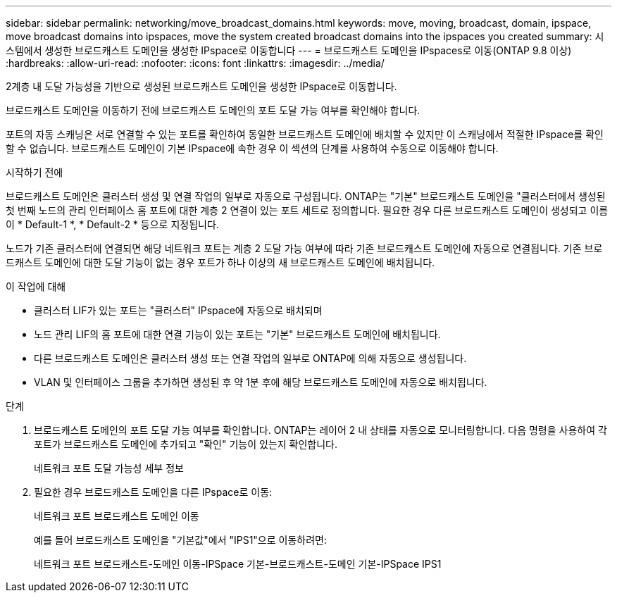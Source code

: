---
sidebar: sidebar 
permalink: networking/move_broadcast_domains.html 
keywords: move, moving, broadcast, domain, ipspace, move broadcast domains into ipspaces, move the system created broadcast domains into the ipspaces you created 
summary: 시스템에서 생성한 브로드캐스트 도메인을 생성한 IPspace로 이동합니다 
---
= 브로드캐스트 도메인을 IPspaces로 이동(ONTAP 9.8 이상)
:hardbreaks:
:allow-uri-read: 
:nofooter: 
:icons: font
:linkattrs: 
:imagesdir: ../media/


[role="lead"]
2계층 내 도달 가능성을 기반으로 생성된 브로드캐스트 도메인을 생성한 IPspace로 이동합니다.

브로드캐스트 도메인을 이동하기 전에 브로드캐스트 도메인의 포트 도달 가능 여부를 확인해야 합니다.

포트의 자동 스캐닝은 서로 연결할 수 있는 포트를 확인하여 동일한 브로드캐스트 도메인에 배치할 수 있지만 이 스캐닝에서 적절한 IPspace를 확인할 수 없습니다. 브로드캐스트 도메인이 기본 IPspace에 속한 경우 이 섹션의 단계를 사용하여 수동으로 이동해야 합니다.

.시작하기 전에
브로드캐스트 도메인은 클러스터 생성 및 연결 작업의 일부로 자동으로 구성됩니다. ONTAP는 "기본" 브로드캐스트 도메인을 "클러스터에서 생성된 첫 번째 노드의 관리 인터페이스 홈 포트에 대한 계층 2 연결이 있는 포트 세트로 정의합니다. 필요한 경우 다른 브로드캐스트 도메인이 생성되고 이름이 * Default-1 *, * Default-2 * 등으로 지정됩니다.

노드가 기존 클러스터에 연결되면 해당 네트워크 포트는 계층 2 도달 가능 여부에 따라 기존 브로드캐스트 도메인에 자동으로 연결됩니다. 기존 브로드캐스트 도메인에 대한 도달 기능이 없는 경우 포트가 하나 이상의 새 브로드캐스트 도메인에 배치됩니다.

.이 작업에 대해
* 클러스터 LIF가 있는 포트는 "클러스터" IPspace에 자동으로 배치되며
* 노드 관리 LIF의 홈 포트에 대한 연결 기능이 있는 포트는 "기본" 브로드캐스트 도메인에 배치됩니다.
* 다른 브로드캐스트 도메인은 클러스터 생성 또는 연결 작업의 일부로 ONTAP에 의해 자동으로 생성됩니다.
* VLAN 및 인터페이스 그룹을 추가하면 생성된 후 약 1분 후에 해당 브로드캐스트 도메인에 자동으로 배치됩니다.


.단계
. 브로드캐스트 도메인의 포트 도달 가능 여부를 확인합니다. ONTAP는 레이어 2 내 상태를 자동으로 모니터링합니다. 다음 명령을 사용하여 각 포트가 브로드캐스트 도메인에 추가되고 "확인" 기능이 있는지 확인합니다.
+
네트워크 포트 도달 가능성 세부 정보

. 필요한 경우 브로드캐스트 도메인을 다른 IPspace로 이동:
+
네트워크 포트 브로드캐스트 도메인 이동

+
예를 들어 브로드캐스트 도메인을 "기본값"에서 "IPS1"으로 이동하려면:

+
네트워크 포트 브로드캐스트-도메인 이동-IPSpace 기본-브로드캐스트-도메인 기본-IPSpace IPS1


